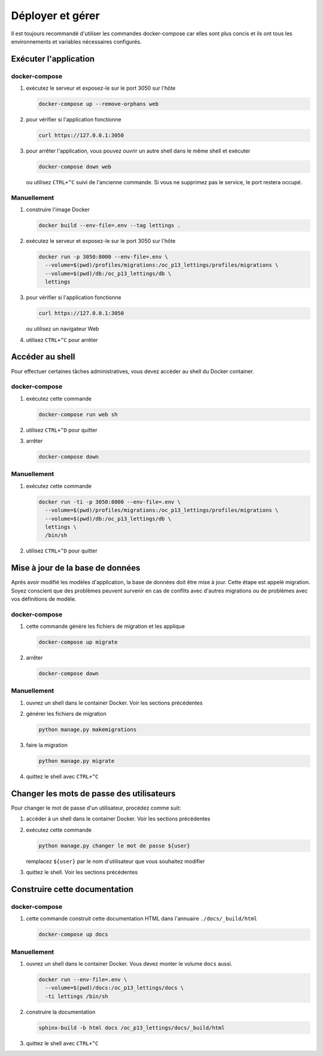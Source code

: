 Déployer et gérer
=================

Il est toujours recommandé d'utiliser les commandes docker-compose car elles
sont plus concis et ils ont tous les environnements et variables nécessaires
configurés.

Exécuter l'application
----------------------

docker-compose
``````````````

#. exécutez le serveur et exposez-le sur le port 3050 sur l'hôte

   .. code:: shell

      docker-compose up --remove-orphans web

#. pour vérifier si l'application fonctionne

   .. code:: shell

      curl https://127.0.0.1:3050

#. pour arrêter l'application, vous pouvez ouvrir un autre shell dans le même
   shell et exécuter

   .. code:: shell

      docker-compose down web

   ou utilisez ``CTRL+^C`` suivi de l'ancienne commande. Si vous ne supprimez
   pas le service, le port restera occupé.

.. important:: La commande pour docker-compose V2 est ``docker compose``, sans
               un trait d'union, et non ``docker-compose``! Vérifiez la
               version.

Manuellement
````````````

#. construire l'image Docker

   .. code:: shell

      docker build --env-file=.env --tag lettings .

#. exécutez le serveur et exposez-le sur le port 3050 sur l'hôte

   .. code:: shell

      docker run -p 3050:8000 --env-file=.env \
        --volume=$(pwd)/profiles/migrations:/oc_p13_lettings/profiles/migrations \
        --volume=$(pwd)/db:/oc_p13_lettings/db \
        lettings 

#. pour vérifier si l'application fonctionne

   .. code:: shell

      curl https://127.0.0.1:3050

   ou utilisez un navigateur Web

#. utilisez ``CTRL+^C`` pour arrêter

Accéder au shell
----------------

Pour effectuer certaines tâches administratives, vous devez accéder au shell
du Docker container.

docker-compose
``````````````

#. exécutez cette commande

   .. code:: shell

      docker-compose run web sh

#. utilisez ``CTRL+^D`` pour quitter
#. arrêter

   .. code:: shell

      docker-compose down

Manuellement
````````````

#. exécutez cette commande

   .. code:: shell

      docker run -ti -p 3050:8000 --env-file=.env \
        --volume=$(pwd)/profiles/migrations:/oc_p13_lettings/profiles/migrations \
        --volume=$(pwd)/db:/oc_p13_lettings/db \
        lettings \
        /bin/sh

#. utilisez ``CTRL+^D`` pour quitter

Mise à jour de la base de données
---------------------------------

Après avoir modifié les modèles d'application, la base de données doit être
mise à jour. Cette étape est appelé migration. Soyez conscient que des
problèmes peuvent survenir en cas de conflits avec d'autres migrations ou de
problèmes avec vos définitions de modèle.

docker-compose
``````````````

#. cette commande génère les fichiers de migration et les applique

   .. code:: shell

      docker-compose up migrate

#. arrêter

   .. code:: shell

      docker-compose down

Manuellement
````````````

#. ouvrez un shell dans le container Docker. Voir les sections précédentes
#. générer les fichiers de migration

   .. code:: shell

      python manage.py makemigrations

#. faire la migration

   .. code:: shell

      python manage.py migrate

#. quittez le shell avec ``CTRL+^C``

Changer les mots de passe des utilisateurs
------------------------------------------

Pour changer le mot de passe d'un utilisateur, procédez comme suit:

#. accéder à un shell dans le container Docker. Voir les sections précédentes
#. exécutez cette commande

   .. code:: shell

      python manage.py changer le mot de passe ${user}

   remplacez ``${user}`` par le nom d'utilisateur que vous souhaitez modifier
#. quittez le shell. Voir les sections précédentes

Construire cette documentation
------------------------------

docker-compose
``````````````

#. cette commande construit cette documentation HTML dans l'annuaire
   ``./docs/_build/html``

   .. code:: shell

      docker-compose up docs

.. important:: Pour régénérer la documentation de l'API, vous devez reconstruire le
               Image Docker! Cela se produit parce que le code est copié dans le
               phase de construction de l'image et il n'est pas monté côme une
               volume.

Manuellement
````````````

#. ouvrez un shell dans le container Docker. Vous devez monter le volume
   ``docs`` aussi.

   .. code:: shell

      docker run --env-file=.env \
        --volume=$(pwd)/docs:/oc_p13_lettings/docs \
        -ti lettings /bin/sh

#. construire la documentation

   .. code:: shell

      sphinx-build -b html docs /oc_p13_lettings/docs/_build/html

#. quittez le shell avec ``CTRL+^C``
